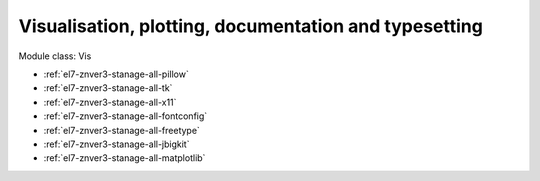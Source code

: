 .. _el7-znver3-stanage-vis:

Visualisation, plotting, documentation and typesetting
^^^^^^^^^^^^^^^^^^^^^^^^^^^^^^^^^^^^^^^^^^^^^^^^^^^^^^

Module class: Vis

* :ref:`el7-znver3-stanage-all-pillow`
* :ref:`el7-znver3-stanage-all-tk`
* :ref:`el7-znver3-stanage-all-x11`
* :ref:`el7-znver3-stanage-all-fontconfig`
* :ref:`el7-znver3-stanage-all-freetype`
* :ref:`el7-znver3-stanage-all-jbigkit`
* :ref:`el7-znver3-stanage-all-matplotlib`

